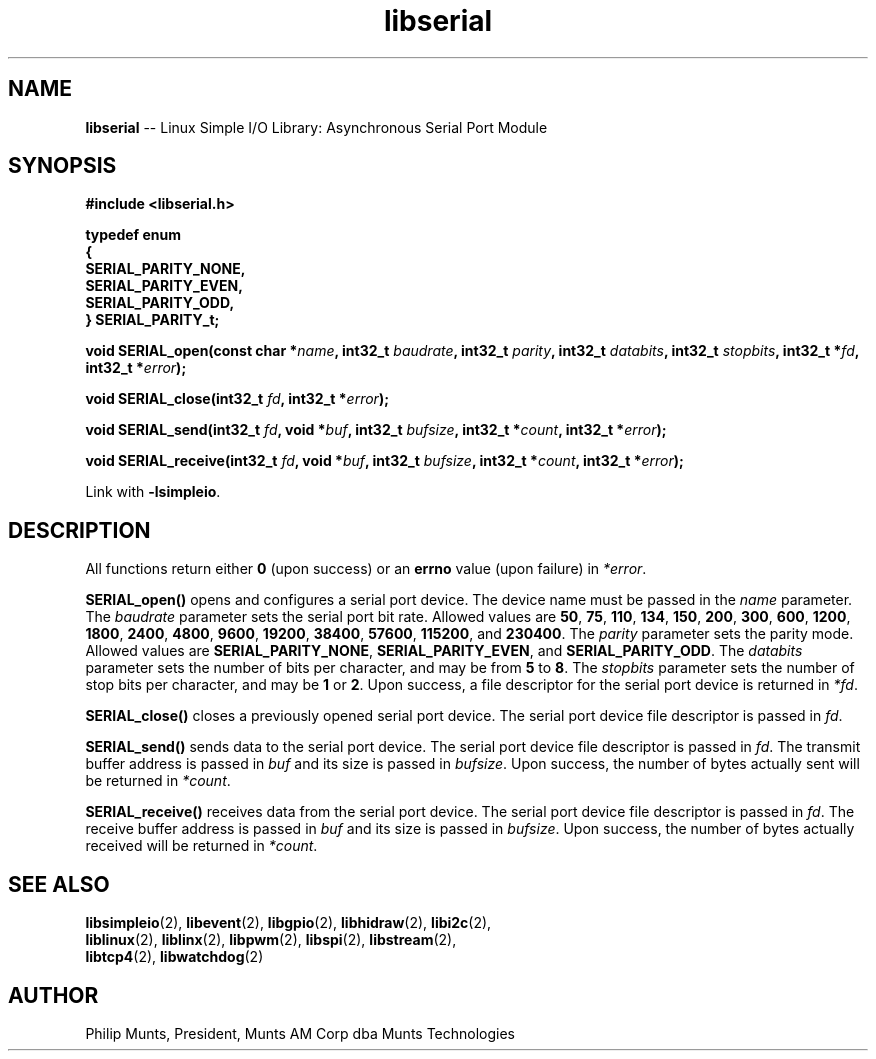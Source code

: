 .\" man page for Munts Technologies Linux Simple I/O Library
.\"
.\" Copyright (C)2016-2017, Philip Munts, President, Munts AM Corp.
.\"
.\" Redistribution and use in source and binary forms, with or without
.\" modification, are permitted provided that the following conditions are met:
.\"
.\" * Redistributions of source code must retain the above copyright notice,
.\"   this list of conditions and the following disclaimer.
.\"
.\" THIS SOFTWARE IS PROVIDED BY THE COPYRIGHT HOLDERS AND CONTRIBUTORS "AS IS"
.\" AND ANY EXPRESS OR IMPLIED WARRANTIES, INCLUDING, BUT NOT LIMITED TO, THE
.\" IMPLIED WARRANTIES OF MERCHANTABILITY AND FITNESS FOR A PARTICULAR PURPOSE
.\" ARE DISCLAIMED. IN NO EVENT SHALL THE COPYRIGHT HOLDER OR CONTRIBUTORS BE
.\" LIABLE FOR ANY DIRECT, INDIRECT, INCIDENTAL, SPECIAL, EXEMPLARY, OR
.\" CONSEQUENTIAL DAMAGES (INCLUDING, BUT NOT LIMITED TO, PROCUREMENT OF
.\" SUBSTITUTE GOODS OR SERVICES; LOSS OF USE, DATA, OR PROFITS; OR BUSINESS
.\" INTERRUPTION) HOWEVER CAUSED AND ON ANY THEORY OF LIABILITY, WHETHER IN
.\" CONTRACT, STRICT LIABILITY, OR TORT (INCLUDING NEGLIGENCE OR OTHERWISE)
.\" ARISING IN ANY WAY OUT OF THE USE OF THIS SOFTWARE, EVEN IF ADVISED OF THE
.\" POSSIBILITY OF SUCH DAMAGE.
.\"
.TH libserial 2 "11 April 2017" "version 1.0" "Linux Simple I/O Library"
.SH NAME
.B libserial
\-\- Linux Simple I/O Library: Asynchronous Serial Port Module
.SH SYNOPSIS
.nf
.B #include <libserial.h>

.B typedef enum
.B {
.B "  SERIAL_PARITY_NONE,"
.B "  SERIAL_PARITY_EVEN,"
.B "  SERIAL_PARITY_ODD,"
.B } SERIAL_PARITY_t;

.BI "void SERIAL_open(const char *" name ", int32_t " baudrate ", int32_t " parity ", int32_t " databits ", int32_t " stopbits ", int32_t *"fd ", int32_t *" error ");"

.BI "void SERIAL_close(int32_t " fd ", int32_t *" error ");"

.BI "void SERIAL_send(int32_t " fd ", void *" buf ", int32_t " bufsize ", int32_t *" count ", int32_t *" error ");"

.BI "void SERIAL_receive(int32_t " fd ", void *" buf ", int32_t " bufsize ", int32_t *" count ", int32_t *" error ");"

.fi
Link with
.BR -lsimpleio .
.SH DESCRIPTION
.nh
All functions return either
.B 0
(upon success) or an
.B errno
value (upon failure) in
.IR *error .
.PP
.B SERIAL_open()
opens and configures a serial port device.  The device name must be passed in the
.I name
parameter.
The
.I baudrate
parameter sets the serial port bit rate.  Allowed values are
.BR 50 ", " 75 ", " 110 ", " 134 ", " 150 ", " 200 ", " 300 ", " 600 ", "
.BR 1200 ", " 1800 ", " 2400 ", " 4800 ", " 9600 ", " 19200 ", " 38400 ", "
.BR 57600 ", " 115200 ", and " 230400 "."
The
.I parity
parameter sets the parity mode.  Allowed values are
.BR SERIAL_PARITY_NONE ", " SERIAL_PARITY_EVEN ", and " SERIAL_PARITY_ODD .
The
.I databits
parameter sets the number of bits per character, and may be from
.BR 5  " to " 8 .
The
.I stopbits
parameter sets the number of stop bits per character, and may be
.BR 1 " or " 2 .
Upon success, a file descriptor for the
serial port device is returned in
.IR *fd .
.PP
.B SERIAL_close()
closes a previously opened serial port device.
The serial port device file descriptor is passed in
.IR fd .
.P
.B SERIAL_send()
sends data to the serial port device.
The serial port device file descriptor is passed in
.IR fd .
The transmit buffer address is passed in
.IR buf
and its size is passed in
.IR bufsize .
Upon success, the number of bytes actually sent will be returned in
.IR *count .
.PP
.B SERIAL_receive()
receives data from the serial port device.
The serial port device file descriptor is passed in
.IR fd .
The receive buffer address is passed in
.IR buf
and its size is passed in
.IR bufsize .
Upon success, the number of bytes actually received will be returned in
.IR *count .
.PP
.SH SEE ALSO
.BR libsimpleio "(2), " libevent "(2), " libgpio "(2), " libhidraw "(2), " libi2c "(2),"
.br
.BR liblinux "(2), " liblinx "(2), " libpwm "(2), " libspi "(2), " libstream "(2),"
.br
.BR libtcp4 "(2), " libwatchdog "(2)"
.SH AUTHOR
Philip Munts, President, Munts AM Corp dba Munts Technologies
